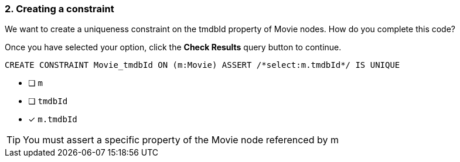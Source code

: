 [.question.select-in-source]
=== 2. Creating a constraint

We want to create a uniqueness constraint on the tmdbId property of Movie nodes.
How do you complete this code?

Once you have selected your option, click the **Check Results** query button to continue.


[source,cypher,role=nocopy noplay]
----
CREATE CONSTRAINT Movie_tmdbId ON (m:Movie) ASSERT /*select:m.tmdbId*/ IS UNIQUE
----

* [ ] `+m+`
* [ ] `+tmdbId+`
* [x] `+m.tmdbId+`


[TIP]
====
You must assert a specific property of the Movie node referenced by m
====